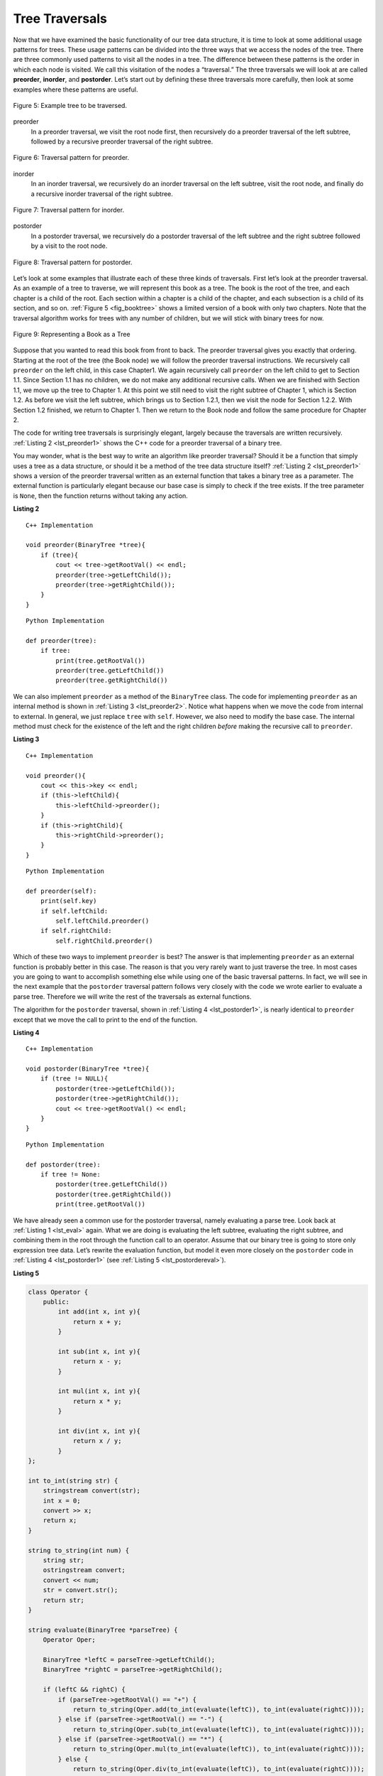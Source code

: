 ..  Copyright (C)  Brad Miller, David Ranum, and Jan Pearce
    This work is licensed under the Creative Commons Attribution-NonCommercial-ShareAlike 4.0 International License. To view a copy of this license, visit http://creativecommons.org/licenses/by-nc-sa/4.0/.


Tree Traversals
---------------

Now that we have examined the basic functionality of our
tree data structure, it is time to look at some additional usage
patterns for trees. These usage patterns can be divided into the three
ways that we access the nodes of the tree. There are three commonly used
patterns to visit all the nodes in a tree. The difference between these
patterns is the order in which each node is visited. We call this
visitation of the nodes a “traversal.” The three traversals we will look
at are called **preorder**, **inorder**, and **postorder**. Let’s start
out by defining these three traversals more carefully, then look at some
examples where these patterns are useful.

.. _fig_trav_tree:

.. figure:: Figures/trav_tree.png
   :align: center
   :alt: image

   Figure 5: Example tree to be traversed.

preorder
    In a preorder traversal, we visit the root node first, then
    recursively do a preorder traversal of the left subtree, followed by
    a recursive preorder traversal of the right subtree.

.. _fig_pre_order_tree:

.. figure:: Figures/pre_order.gif
   :align: center
   :alt: image

   Figure 6: Traversal pattern for preorder.

inorder
    In an inorder traversal, we recursively do an inorder traversal on
    the left subtree, visit the root node, and finally do a recursive
    inorder traversal of the right subtree.

.. _fig_in_order_tree:

.. figure:: Figures/in_order.gif
   :align: center
   :alt: image

   Figure 7: Traversal pattern for inorder.

postorder
    In a postorder traversal, we recursively do a postorder traversal of
    the left subtree and the right subtree followed by a visit to the
    root node.

.. _fig_post_order_tree:

.. figure:: Figures/post_order.gif
   :align: center
   :alt: image

   Figure 8: Traversal pattern for postorder.

Let’s look at some examples that illustrate each of these three kinds of
traversals. First let’s look at the preorder traversal. As an example of
a tree to traverse, we will represent this book as a tree. The book is
the root of the tree, and each chapter is a child of the root. Each
section within a chapter is a child of the chapter, and each subsection
is a child of its section, and so on. :ref:`Figure 5 <fig_booktree>` shows a
limited version of a book with only two chapters. Note that the
traversal algorithm works for trees with any number of children, but we
will stick with binary trees for now.

.. _fig_booktree:

.. figure:: Figures/booktree.png
   :align: center
   :alt: image

   Figure 9: Representing a Book as a Tree

Suppose that you wanted to read this book from front to back. The
preorder traversal gives you exactly that ordering. Starting at the root
of the tree (the Book node) we will follow the preorder traversal
instructions. We recursively call ``preorder`` on the left child, in
this case Chapter1. We again recursively call ``preorder`` on the left
child to get to Section 1.1. Since Section 1.1 has no children, we do
not make any additional recursive calls. When we are finished with
Section 1.1, we move up the tree to Chapter 1. At this point we still
need to visit the right subtree of Chapter 1, which is Section 1.2. As
before we visit the left subtree, which brings us to Section 1.2.1, then
we visit the node for Section 1.2.2. With Section 1.2 finished, we
return to Chapter 1. Then we return to the Book node and follow the same
procedure for Chapter 2.

The code for writing tree traversals is surprisingly elegant, largely
because the traversals are written recursively. :ref:`Listing 2 <lst_preorder1>`
shows the C++ code for a preorder traversal of a binary tree.

You may wonder, what is the best way to write an algorithm like preorder
traversal? Should it be a function that simply uses a tree as a data
structure, or should it be a method of the tree data structure itself?
:ref:`Listing 2 <lst_preorder1>` shows a version of the preorder traversal
written as an external function that takes a binary tree as a parameter.
The external function is particularly elegant because our base case is
simply to check if the tree exists. If the tree parameter is ``None``,
then the function returns without taking any action.


.. _lst_preorder1:

**Listing 2**

::

    C++ Implementation

    void preorder(BinaryTree *tree){
        if (tree){
            cout << tree->getRootVal() << endl;
            preorder(tree->getLeftChild());
            preorder(tree->getRightChild());
        }
    }

::

    Python Implementation

    def preorder(tree):
        if tree:
            print(tree.getRootVal())
            preorder(tree.getLeftChild())
            preorder(tree.getRightChild())


We can also implement ``preorder`` as a method of the ``BinaryTree``
class. The code for implementing ``preorder`` as an internal method is
shown in :ref:`Listing 3 <lst_preorder2>`. Notice what happens when we move the
code from internal to external. In general, we just replace ``tree``
with ``self``. However, we also need to modify the base case. The
internal method must check for the existence of the left and the right
children *before* making the recursive call to ``preorder``.

.. _lst_preorder2:

**Listing 3**

::

    C++ Implementation

    void preorder(){
        cout << this->key << endl;
        if (this->leftChild){
            this->leftChild->preorder();
        }
        if (this->rightChild){
            this->rightChild->preorder();
        }
    }

::

    Python Implementation

    def preorder(self):
        print(self.key)
        if self.leftChild:
            self.leftChild.preorder()
        if self.rightChild:
            self.rightChild.preorder()



Which of these two ways to implement ``preorder`` is best? The answer is
that implementing ``preorder`` as an external function is probably
better in this case. The reason is that you very rarely want to just
traverse the tree. In most cases you are going to want to accomplish
something else while using one of the basic traversal patterns. In fact,
we will see in the next example that the ``postorder`` traversal pattern
follows very closely with the code we wrote earlier to evaluate a parse
tree. Therefore we will write the rest of the traversals as external
functions.

The algorithm for the ``postorder`` traversal, shown in
:ref:`Listing 4 <lst_postorder1>`, is nearly identical to ``preorder`` except that
we move the call to print to the end of the function.

.. _lst_postorder1:

**Listing 4**

::

    C++ Implementation

    void postorder(BinaryTree *tree){
        if (tree != NULL){
            postorder(tree->getLeftChild());
            postorder(tree->getRightChild());
            cout << tree->getRootVal() << endl;
        }
    }

::

    Python Implementation

    def postorder(tree):
        if tree != None:
            postorder(tree.getLeftChild())
            postorder(tree.getRightChild())
            print(tree.getRootVal())



We have already seen a common use for the postorder traversal, namely
evaluating a parse tree. Look back at :ref:`Listing 1 <lst_eval>` again. What
we are doing is evaluating the left subtree, evaluating the right
subtree, and combining them in the root through the function call to an
operator. Assume that our binary tree is going to store only expression
tree data. Let’s rewrite the evaluation function, but model it even more
closely on the ``postorder`` code in :ref:`Listing 4 <lst_postorder1>` (see :ref:`Listing 5 <lst_postordereval>`).

.. _lst_postordereval:

**Listing 5**

.. sourcecode:: cpp


    class Operator {
        public:
            int add(int x, int y){
                return x + y;
            }

            int sub(int x, int y){
                return x - y;
            }

            int mul(int x, int y){
                return x * y;
            }

            int div(int x, int y){
                return x / y;
            }
    };

    int to_int(string str) {
        stringstream convert(str);
        int x = 0;
        convert >> x;
        return x;
    }

    string to_string(int num) {
        string str;
        ostringstream convert;
        convert << num;
        str = convert.str();
        return str;
    }

    string evaluate(BinaryTree *parseTree) {
        Operator Oper;

        BinaryTree *leftC = parseTree->getLeftChild();
        BinaryTree *rightC = parseTree->getRightChild();

        if (leftC && rightC) {
            if (parseTree->getRootVal() == "+") {
                return to_string(Oper.add(to_int(evaluate(leftC)), to_int(evaluate(rightC))));
            } else if (parseTree->getRootVal() == "-") {
                return to_string(Oper.sub(to_int(evaluate(leftC)), to_int(evaluate(rightC))));
            } else if (parseTree->getRootVal() == "*") {
                return to_string(Oper.mul(to_int(evaluate(leftC)), to_int(evaluate(rightC))));
            } else {
                return to_string(Oper.div(to_int(evaluate(leftC)), to_int(evaluate(rightC))));
            }
        } else {
            return parseTree->getRootVal();
        }
    }

    int main(){

        return 0;
    }


.. sourcecode:: Python

    class Operator {
        public:
        int add(int x, int y){
            return x + y;
        }

        int sub(int x, int y){
            return x - y;
        }

        int mul(int x, int y){
            return x * y;
        }

        int div(int x, int y){
            return x / y;
        }
    };

    int to_int(string str) {
        stringstream convert(str);
        int x = 0;
        convert >> x;
        return x;
    }

    string t_string(int num) {
        string str;
        ostringstream convert;
        convert << num;
        str = convert.str();
        return str;
    }

    string postordereval(BinaryTree *tree){
        Operator Oper;
        BinaryTree *res1 = tree->getLeftChild();
        BinaryTree *res2 = tree->getRightChild();
        if (tree) {
            if (res1 && res2) {
                if (tree->getRootVal() == "+") {
                    return t_string(Oper.add(to_int(postordereval(res1)), to_int(postordereval(res2))));
                } else if (tree->getRootVal() == "-") {
                    return t_string(Oper.sub(to_int(postordereval(res1)), to_int(postordereval(res2))));
                } else if (tree->getRootVal() == "*") {
                    return t_string(Oper.mul(to_int(postordereval(res1)), to_int(postordereval(res2))));
                } else {
                    return t_string(Oper.div(to_int(postordereval(res1)), to_int(postordereval(res2))));
                }
            } else {
                return tree->getRootVal();
            }

        }
    }

::

    def postordereval(tree):
        opers = {'+':operator.add, '-':operator.sub, '*':operator.mul, '/':operator.truediv}
        res1 = None
        res2 = None
        if tree:
            res1 = postordereval(tree.getLeftChild())
            res2 = postordereval(tree.getRightChild())
            if res1 and res2:
                return opers[tree.getRootVal()](res1,res2)
            else:
                return tree.getRootVal()


.. highlight:: python
    :linenothreshold: 500

Notice that the form in :ref:`Listing 4 <lst_postorder1>` is the same as the form
in :ref:`Listing 5 <lst_postordereval>`, except that instead of printing the key at
the end of the function, we return it. This allows us to save the values
returned from the recursive calls in lines 6 and 7. We
then use these saved values along with the operator on line 9.

The final traversal we will look at in this section is the inorder
traversal. In the inorder traversal we visit the left subtree, followed
by the root, and finally the right subtree. :ref:`Listing 6 <lst_inorder1>` shows
our code for the inorder traversal. Notice that in all three of the
traversal functions we are simply changing the position of the ``print``
statement with respect to the two recursive function calls.

.. _lst_inorder1:

**Listing 6**

::

    C++ Implementation

    void inorder(BinaryTree *tree){
        if (tree != NULL){
            inorder(tree->getLeftChild());
            cout << tree->getRootVal();
            inorder(tree->getRightChild());
        }
    }

::

    Python Implementation

    def inorder(tree):
      if tree != None:
          inorder(tree.getLeftChild())
          print(tree.getRootVal())
          inorder(tree.getRightChild())


If we perform a simple inorder traversal of a parse tree we get our
original expression back, without any parentheses. Let’s modify the
basic inorder algorithm to allow us to recover the fully parenthesized
version of the expression. The only modifications we will make to the
basic template are as follows: print a left parenthesis *before* the
recursive call to the left subtree, and print a right parenthesis
*after* the recursive call to the right subtree. The modified code is
shown in :ref:`Listing 7 <lst_printexp>`.

.. _lst_printexp:

**Listing 7**

::

    C++ Implementation

    string printexp(BinaryTree *tree){
        string sVal;
        if (tree){
            sVal = "(" + printexp(tree->getLeftChild());
            sVal = sVal + tree->getRootVal();
            sVal = sVal + printexp(tree->getRightChild()) + ")";
        }
        return sVal;
    }

::

    Python Implementation

    def printexp(tree):
      sVal = ""
      if tree:
          sVal = '(' + printexp(tree.getLeftChild())
          sVal = sVal + str(tree.getRootVal())
          sVal = sVal + printexp(tree.getRightChild())+')'
      return sVal



Notice that the ``printexp`` function as we have implemented it puts
parentheses around each number. While not incorrect, the parentheses are
clearly not needed. In the exercises at the end of this chapter you are
asked to modify the ``printexp`` function to remove this set of parentheses.

.. dragndrop:: treeTraversalTypes
    :feedback: Review the tree traversal patterns.
    :match_1: preorder|||root, left, right
    :match_2: inorder|||left, root, right
    :match_3: postorder|||left, right, root

    Drag the tree traversal to its corresponding pattern.

.. mchoice:: question1_1
   :answer_a: Book, Chapter 1, Section 1.1, Section 1.2, Section 1.1.2,
    Section 1.2.2, Chapter 2, Section 2.1, Section 2.2, Section 2.2.1, Section 2.2.2
   :answer_b: Section 1.1, Chapter 1.2, Section 1.2.1, Section 1.2, Section 1.2.2,
    Section 2.1, Chapter 2, Section 2.2.1, Section 2.2, Section 2.2.2
   :answer_c: Section 1.1, Section 1.2.1, Section 1.2.2, Section 1.2, Chapter 1,
    Section 2.1, Section 2.2.1, Section 2.2.2, Section 2.2, Chapter 2, Book
   :correct: a
   :feedback_a: correct
   :feedback_b: Incorrect, this is postorder traversal
   :feedback_c: Incorrect, this is inorder traversal

   If you print out the data at each node, what would be the result of using
   the preorder traversal method on :ref:`Figure 5 <fig_booktree>`?
